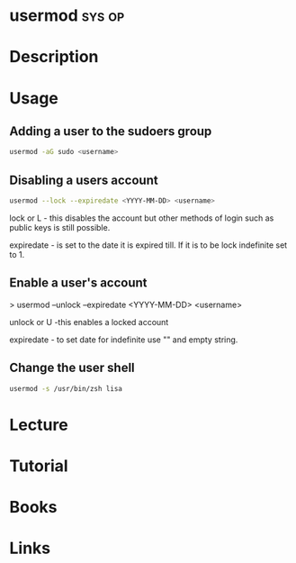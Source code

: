#+TAGS: sys op


* usermod							     :sys:op:
* Description
* Usage
** Adding a user to the sudoers group
#+BEGIN_SRC sh
usermod -aG sudo <username>
#+END_SRC

** Disabling a users account
#+BEGIN_SRC sh
usermod --lock --expiredate <YYYY-MM-DD> <username>
#+END_SRC
lock or L - this disables the account but other methods of login such as
public keys is still possible.

expiredate - is set to the date it is expired till. If it is to be lock
indefinite set to 1.

** Enable a user's account

> usermod --unlock --expiredate <YYYY-MM-DD> <username>

unlock or U -this enables a locked account 

expiredate - to set date for indefinite use "" and empty string.

** Change the user shell
#+BEGIN_SRC sh
usermod -s /usr/bin/zsh lisa
#+END_SRC
* Lecture
* Tutorial
* Books
* Links
